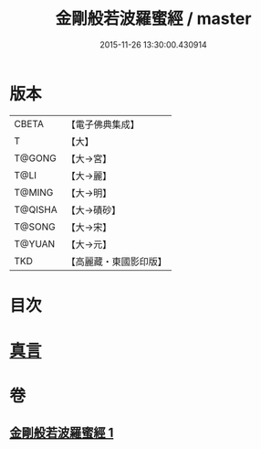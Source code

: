 #+TITLE: 金剛般若波羅蜜經 / master
#+DATE: 2015-11-26 13:30:00.430914
* 版本
 |     CBETA|【電子佛典集成】|
 |         T|【大】     |
 |    T@GONG|【大→宮】   |
 |      T@LI|【大→麗】   |
 |    T@MING|【大→明】   |
 |   T@QISHA|【大→磧砂】  |
 |    T@SONG|【大→宋】   |
 |    T@YUAN|【大→元】   |
 |       TKD|【高麗藏・東國影印版】|

* 目次
* [[file:KR6c0023_001.txt::0752c4][真言]]
* 卷
** [[file:KR6c0023_001.txt][金剛般若波羅蜜經 1]]
